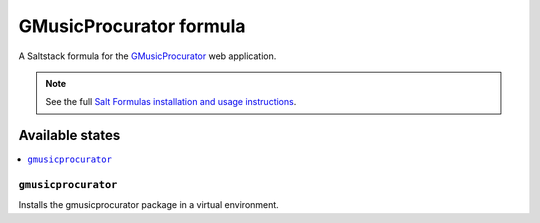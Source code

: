 ========================
GMusicProcurator formula
========================

A Saltstack formula for the GMusicProcurator_ web application.

.. _GMusicProcurator: https://gmusicprocurator.readthedocs.org/

.. note::

    See the full `Salt Formulas installation and usage instructions
    <http://docs.saltstack.com/topics/conventions/formulas.html>`_.

Available states
----------------

.. contents::
    :local:

``gmusicprocurator``
~~~~~~~~~~~~~~~~~~~~

Installs the gmusicprocurator package in a virtual environment.
